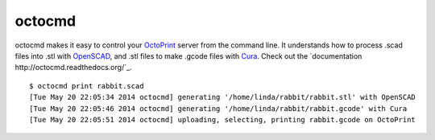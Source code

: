 octocmd
=======

octocmd makes it easy to control your `OctoPrint <http://octoprint.org/>`_ server from the command line.  It understands how to process .scad files into .stl with `OpenSCAD <http://http://www.openscad.org/>`_, and .stl files to make .gcode files with `Cura <https://github.com/daid/Cura>`_.  Check out the `documentation http://octocmd.readthedocs.org/`_.

::

  $ octocmd print rabbit.scad
  [Tue May 20 22:05:34 2014 octocmd] generating '/home/linda/rabbit/rabbit.stl' with OpenSCAD
  [Tue May 20 22:05:46 2014 octocmd] generating '/home/linda/rabbit/rabbit.gcode' with Cura
  [Tue May 20 22:05:51 2014 octocmd] uploading, selecting, printing rabbit.gcode on OctoPrint
